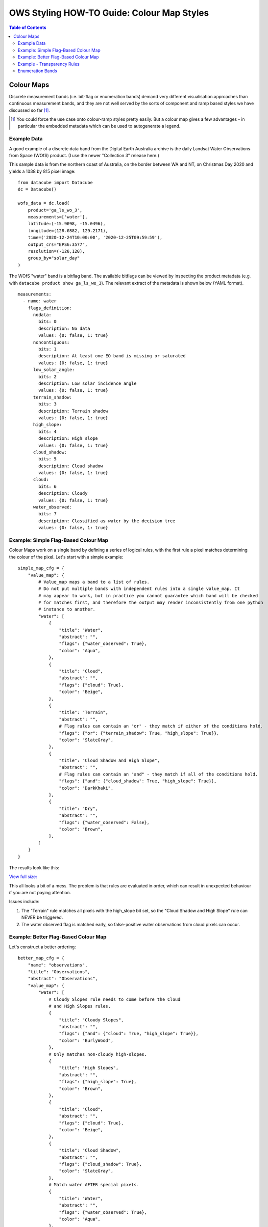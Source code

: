 ===========================================
OWS Styling HOW-TO Guide: Colour Map Styles
===========================================

.. contents:: Table of Contents

Colour Maps
-----------

Discrete measurement bands (i.e. bit-flag or enumeration bands) demand very different visualisation
approaches than continuous measurement bands, and they are not well served by the sorts of
component and ramp based styles we have discussed so far [1]_.

.. [1] You could force the use case onto colour-ramp styles pretty easily.  But a colour map gives a few advantages -
   in particular the embedded metadata which can be used to autogenerate a legend.

Example Data
++++++++++++

A good example of a discrete data band from the Digital Earth Australia archive is the daily
Landsat Water Observations from Space (WOfS) product. (I use the newer "Collection 3" release
here.)

This sample data is from the northern coast of Australia, on the border between WA and NT,
on Christmas Day 2020 and yields a 1038 by 815 pixel image:

::

    from datacube import Datacube
    dc = Datacube()

    wofs_data = dc.load(
        product='ga_ls_wo_3',
        measurements=['water'],
        latitude=(-15.9098, -15.0496),
        longitude=(128.0882, 129.2171),
        time=('2020-12-24T10:00:00', '2020-12-25T09:59:59'),
        output_crs="EPSG:3577",
        resolution=(-120,120),
        group_by="solar_day"
    )

The WOfS "water" band is a bitflag band.  The available bitflags can be viewed by inspecting the
product metadata (e.g. with ``datacube product show ga_ls_wo_3``).  The relevant extract of the
metadata is shown below (YAML format).

::

    measurements:
      - name: water
        flags_definition:
          nodata:
            bits: 0
            description: No data
            values: {0: false, 1: true}
          noncontiguous:
            bits: 1
            description: At least one EO band is missing or saturated
            values: {0: false, 1: true}
          low_solar_angle:
            bits: 2
            description: Low solar incidence angle
            values: {0: false, 1: true}
          terrain_shadow:
            bits: 3
            description: Terrain shadow
            values: {0: false, 1: true}
          high_slope:
            bits: 4
            description: High slope
            values: {0: false, 1: true}
          cloud_shadow:
            bits: 5
            description: Cloud shadow
            values: {0: false, 1: true}
          cloud:
            bits: 6
            description: Cloudy
            values: {0: false, 1: true}
          water_observed:
            bits: 7
            description: Classified as water by the decision tree
            values: {0: false, 1: true}


Example: Simple Flag-Based Colour Map
+++++++++++++++++++++++++++++++++++++

Colour Maps work on a single band by defining a series of logical rules, with the first rule a pixel
matches determining the colour of the pixel.  Let's start with a simple example:

::

    simple_map_cfg = {
        "value_map": {
            # Value_map maps a band to a list of rules.
            # Do not put multiple bands with independent rules into a single value_map. It
            # may appear to work, but in practice you cannot guarantee which band will be checked
            # for matches first, and therefore the output may render inconsistently from one python
            # instance to another.
            "water": [
                {
                    "title": "Water",
                    "abstract": "",
                    "flags": {"water_observed": True},
                    "color": "Aqua",
                },
                {
                    "title": "Cloud",
                    "abstract": "",
                    "flags": {"cloud": True},
                    "color": "Beige",
                },
                {
                    "title": "Terrain",
                    "abstract": "",
                    # Flag rules can contain an "or" - they match if either of the conditions hold.
                    "flags": {"or": {"terrain_shadow": True, "high_slope": True}},
                    "color": "SlateGray",
                },
                {
                    "title": "Cloud Shadow and High Slope",
                    "abstract": "",
                    # Flag rules can contain an "and" - they match if all of the conditions hold.
                    "flags": {"and": {"cloud_shadow": True, "high_slope": True}},
                    "color": "DarkKhaki",
                },
                {
                    "title": "Dry",
                    "abstract": "",
                    "flags": {"water_observed": False},
                    "color": "Brown",
                },
            ]
        }
    }

The results look like this:

.. image:: https://user-images.githubusercontent.com/4548530/113242261-44494b00-92fc-11eb-8f67-ff83a412746d.png
    :width: 600

`View full size:
<https://user-images.githubusercontent.com/4548530/113242261-44494b00-92fc-11eb-8f67-ff83a412746d.png>`_

This all looks a bit of a mess. The problem is that rules are evaluated in order, which can result in
unexpected behaviour if you are not paying attention.

Issues include:

1. The "Terrain" rule matches all pixels with the high_slope bit set, so the "Cloud Shadow and High Slope"
   rule can NEVER be triggered.
2. The water observed flag is matched early, so false-positive water observations from cloud pixels can
   occur.


Example: Better Flag-Based Colour Map
+++++++++++++++++++++++++++++++++++++

Let's construct a better ordering:

::

    better_map_cfg = {
        "name": "observations",
        "title": "Observations",
        "abstract": "Observations",
        "value_map": {
            "water": [
                # Cloudy Slopes rule needs to come before the Cloud
                # and High Slopes rules.
                {
                    "title": "Cloudy Slopes",
                    "abstract": "",
                    "flags": {"and": {"cloud": True, "high_slope": True}},
                    "color": "BurlyWood",
                },
                # Only matches non-cloudy high-slopes.
                {
                    "title": "High Slopes",
                    "abstract": "",
                    "flags": {"high_slope": True},
                    "color": "Brown",
                },
                {
                    "title": "Cloud",
                    "abstract": "",
                    "flags": {"cloud": True},
                    "color": "Beige",
                },
                {
                    "title": "Cloud Shadow",
                    "abstract": "",
                    "flags": {"cloud_shadow": True},
                    "color": "SlateGray",
                },
                # Match water AFTER special pixels.
                {
                    "title": "Water",
                    "abstract": "",
                    "flags": {"water_observed": True},
                    "color": "Aqua",
                },
                {
                    "title": "Dry",
                    "abstract": "",
                    "flags": {"water_observed": False},
                    "color": "SaddleBrown",
                },
            ]
        }
    }

.. image::  https://user-images.githubusercontent.com/4548530/113243120-2250c800-92fe-11eb-8554-360f0bb089d5.png
    :width: 600

`View full size:
<https://user-images.githubusercontent.com/4548530/113243120-2250c800-92fe-11eb-8554-360f0bb089d5.png>`_

Note the differences coming from the order in which the rules are evaluated.

Example - Transparency Rules
++++++++++++++++++++++++++++

In the bottom right corner we can see a wedge of pixels that is obviously outside the
satellite path, but is being coloured "Dry".  We really should make these pixels another
colour, and ideally transparent.

There are two ways we can get transparent pixels in colour
maps.  Firstly, we can use an ``alpha`` element beside color.  This ranges from 0.0 (fully
transparent) to 1.0 (fully opaque, the default), as for colour ramp styles.
Secondly, all pixels that do not match any rules default to being transparent.

::

    transparency_map_config = {
        "value_map": {
            "water": [
                {
                    # Make noncontiguous and invalid data transparent
                    "title": "",
                    "flags": {
                        "or": {
                            "noncontiguous": True,
                            "nodata": True,
                        },
                    },
                    "alpha": 0.0,
                    "color": "#ffffff",
                },
                {
                    "title": "Cloudy Steep Terrain",
                    "flags": {
                        "and": {
                            "high_slope": True,
                            "cloud": True
                        }
                    },
                    "color": "#f2dcb4",
                },
                {
                    "title": "Cloudy Water",
                    "flags": {
                        "and": {
                            "water_observed": True,
                            "cloud": True
                        }
                    },
                    "color": "#bad4f2",
                },
                {
                    "title": "Shaded Water",
                    "flags": {
                        "and": {
                            "water_observed": True,
                            "cloud_shadow": True
                        }
                    },
                    "color": "#335277",
                },
                {
                    "title": "Cloud",
                    "flags": {"cloud": True},
                    "color": "#c2c1c0",
                },
                {
                    "title": "Cloud Shadow",
                    "flags": {"cloud_shadow": True},
                    "color": "#4b4b37",
                },
                {
                    "title": "Terrain Shadow or Low Sun Angle",
                    flags": {
                        "or": {
                            "terrain_shadow": True,
                            "low_solar_angle": True
                        },
                    },
                    "color": "#2f2922",
                },
                {
                    "title": "Steep Terrain",
                    "abstract": "",
                    "flags": {"high_slope": True},
                    "color": "#776857",
                },
                {
                    "title": "Water",
                    "abstract": "",
                    "flags": {"water_observed": True},
                    "color": "#4f81bd",
                },
                {
                    "title": "Dry",
                    "abstract": "",
                    "flags": {"water_observed": False},
                    "color": "#96966e",
                },
            ]
        },
    }

As with the Colour Ramp examples already seen, transparency is declared with and "alpha" value ranging from
0.0 (fully transparent) to 1.0 (fully opaque).  You must define a colour, even if alpha is zero.  Alpha is
optional and defaults to 1.0 (fully opaque).

.. image:: https://user-images.githubusercontent.com/4548530/113661392-560a6400-96e9-11eb-920d-26e7e8d84d7f.png
    :width: 600

`View full size:
<https://user-images.githubusercontent.com/4548530/113661392-560a6400-96e9-11eb-920d-26e7e8d84d7f.png>`_

The clouds are clearly visible, with only the separately derived terrain data and the noisy water-detection
bits visible through the cloud, with clearly defined cloud shadows and clear water detection.

Enumeration Bands
+++++++++++++++++

Sometimes you may have a band that contains an enumeration code value rather than a bitflag.  In this
case we can use a "values" rule instead of a "flags" rule, where we explicitly specify all the matching
values.

E.g. because for wofs if the "nodata" is set then other bit can be set, the following are
equivalent:

::

    # Using a "flags" rule.
    {
        # Make noncontiguous and invalid data transparent
        "title": "",
        "abstract": "",
        "flags": {
            "nodata": True,
        },
        "alpha": 0.0,
        "color": "#ffffff",
    },

    # Using a "values" rule.
    {
        # Make noncontiguous and invalid data transparent
        "title": "",
        "abstract": "",
        "values": [
            1,    # nodata
        ],
        "alpha": 0.0,
        "color": "#ffffff",
    },

We've seen how to use transparency in colour-ramp styles in the last chapter, and in colour-map styles in this
one.   `In the next chapter
<https://datacube-ows.readthedocs.io/en/latest/style_howto_transparency.html>`_ we explore other ways
of achieving transparency in datacube-ows.
